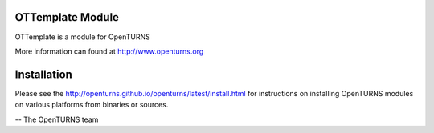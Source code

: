.. image:: https://github.com/openturns/ottemplate/actions/workflows/build.yml/badge.svg?branch=master
    :target: https://github.com/openturns/ottemplate/actions/workflows/build.yml

OTTemplate Module
=================

OTTemplate is a module for OpenTURNS

More information can found at http://www.openturns.org


Installation
============
Please see the http://openturns.github.io/openturns/latest/install.html
for instructions on installing OpenTURNS modules on various platforms from binaries or sources.

-- The OpenTURNS team
